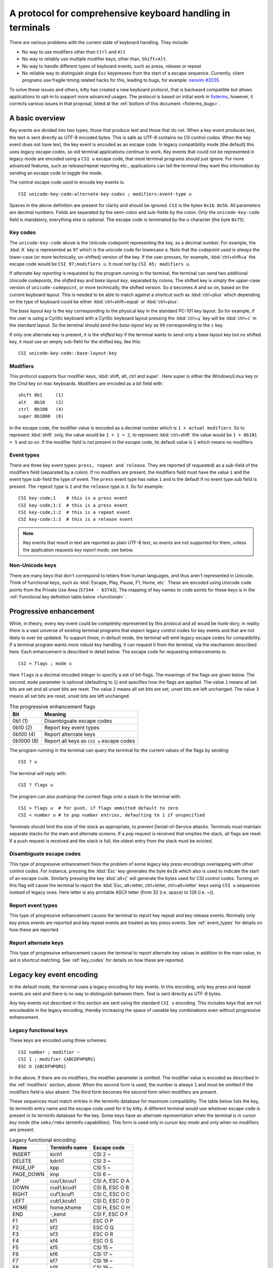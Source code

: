 A protocol for comprehensive keyboard handling in terminals
=================================================================

There are various problems with the current state of keyboard handling. They
include:

* No way to use modifiers other than ``Ctrl`` and ``Alt``

* No way to reliably use multiple modifier keys, other than, ``Shift+Alt``.

* No way to handle different types of keyboard events, such as press, release or repeat

* No reliable way to distinguish single ``Esc`` keypresses from the start of a
  escape sequence. Currently, client programs use fragile timing related hacks
  for this, leading to bugs, for example:
  `neovim #2035 <https://github.com/neovim/neovim/issues/2035>`_.

To solve these issues and others, kitty has created a new keyboard protocol,
that is backward compatible but allows applications to opt-in to support more
advanced usages. The protocol is based on initial work in `fixterms
<http://www.leonerd.org.uk/hacks/fixterms/>`_, however, it corrects various
issues in that proposal, listed at the :ref:`bottom of this document
<fixterms_bugs>`.

A basic overview
------------------

Key events are divided into two types, those that produce text and those that
do not. When a key event produces text, the text is sent directly as UTF-8
encoded bytes. This is safe as UTF-8 contains no C0 control codes.
When the key event does not have text, the key event is encoded as an escape code. In
legacy compatibility mode (the default) this uses legacy escape codes, so old terminal
applications continue to work. Key events that could not be represented in
legacy mode are encoded using a ``CSI u`` escape code, that most terminal
programs should just ignore. For more advanced features, such as release/repeat
reporting etc., applications can tell the terminal they want this information by
sending an escape code to toggle the mode.

The central escape code used to encode key events is::

    CSI unicode-key-code:alternate-key-codes ; modifiers:event-type u

Spaces in the above definition are present for clarity and should be ignored.
``CSI`` is the bytes ``0x1b 0x5b``. All parameters are decimal numbers. Fields
are separated by the semi-colon and sub-fields by the colon. Only the
``unicode-key-code`` field is mandatory, everything else is optional. The
escape code is terminated by the ``u`` character (the byte ``0x75``).


.. _key_codes:

Key codes
~~~~~~~~~~~~~~

The ``unicode-key-code`` above is the Unicode codepoint representing the key, as a
decimal number. For example, the :kbd:`A` key is represented as ``97`` which is
the unicode code for lowercase ``a``. Note that the codepoint used is *always*
the lower-case (or more technically, un-shifted) version of the key. If the
user presses, for example, :kbd:`ctrl+shift+a` the escape code would be ``CSI
97;modifiers u``. It *must not* by ``CSI 65; modifiers u``.

If *alternate key reporting* is requested by the program running in the
terminal, the terminal can send two additional Unicode codepoints, the
*shifted key* and *base layout key*, separated by colons.
The shifted key is simply the upper-case version of ``unicode-codepoint``, or
more technically, the shifted version. So `a` becomes `A` and so on, based on
the current keyboard layout. This is needed to be able to match against a
shortcut such as :kbd:`ctrl+plus` which depending on the type of keyboard could
be either :kbd:`ctrl+shift+equal` or :kbd:`ctrl+plus`.

The *base layout key* is the key corresponding to the physical key in the
standard PC-101 key layout. So for example, if the user is using a Cyrillic
keyboard with a Cyrillic keyboard layout pressing the :kbd:`ctrl+ц` key will
be :kbd:`ctrl+c` in the standard layout. So the terminal should send the *base
layout key* as ``99`` corresponding to the ``c`` key.

If only one alternate key is present, it is the *shifted key* if the terminal
wants to send only a base layout key but no shifted key, it must use an empty
sub-field for the shifted key, like this::

  CSI unicode-key-code::base-layout-key


.. _modifiers:

Modifiers
~~~~~~~~~~~~~~

This protocol supports four modifier keys, :kbd:`shift, alt, ctrl and super`.
Here super is either the *Windows/Linux* key or the *Cmd* key on mac keyboards.
Modifiers are encoded as a bit field with::

    shift 0b1     (1)
    alt   0b10    (2)
    ctrl  0b100   (4)
    super 0b1000  (8)

In the escape code, the modifier value is encoded as a decimal number which is
``1 + actual modifiers``. So to represent :kbd:`shift` only, the value would be ``1 +
1 = 2``, to represent :kbd:`ctrl+shift` the value would be ``1 + 0b101 = 5``
and so on. If the modifier field is not present in the escape code, its default
value is ``1`` which means no modifiers.


.. _event_types:

Event types
~~~~~~~~~~~~~~~~

There are three key event types: ``press, repeat and release``. They are
reported (if requested) as a sub-field of the modifiers field (separated by a
colon). If no modifiers are present, the modifiers field must have the value
``1`` and the event type sub-field the type of event. The ``press`` event type
has value ``1`` and is the default if no event type sub field is present. The
``repeat`` type is ``2`` and the ``release`` type is ``3``. So for example::

    CSI key-code;1    # this is a press event
    CSI key-code;1:1  # this is a press event
    CSI key-code;1:2  # this is a repeat event
    CSI key-code:1:3  # this is a release event


.. note:: Key events that result in text are reported as plain UTF-8 text, so
   events are not supported for them, unless the application requests *key
   report mode*, see below.


Non-Unicode keys
~~~~~~~~~~~~~~~~~~~~~~~

There are many keys that don't correspond to letters from human languages, and
thus aren't represented in Unicode. Think of functional keys, such as
:kbd:`Escape, Play, Pause, F1, Home, etc`. These are encoded using Unicode code
points from the Private Use Area (``57344 - 63743``). The mapping of key
names to code points for these keys is in the
:ref:`Functional key definition table below <functional>`.


.. _progressive_enhancement:

Progressive enhancement
--------------------------

While, in theory, every key event could be completely represented by this
protocol and all would be hunk-dory, in reality there is a vast universe of
existing terminal programs that expect legacy control codes for key events and
that are not likely to ever be updated. To support these, in default mode,
the terminal will emit legacy escape codes for compatibility. If a terminal
program wants more robust key handling, it can request it from the terminal,
via the mechanism described here. Each enhancement is described in detail
below. The escape code for requesting enhancements is::

    CSI = flags ; mode u

Here ``flags`` is a decimal encoded integer to specify a set of bit-flags. The
meanings of the flags are given below. The second, ``mode`` parameter is
optional (defaulting to ``1``) and specifies how the flags are applied.
The value ``1`` means all set bits are set and all unset bits are reset.
The value ``2`` means all set bits are set, unset bits are left unchanged.
The value ``3`` means all set bits are reset, unset bits are left unchanged.

.. csv-table:: The progressive enhancement flags
   :header: "Bit", "Meaning"

   "0b1 (1)", "Disambiguate escape codes"
   "0b10 (2)", "Report key event types"
   "0b100 (4)", "Report alternate keys"
   "0b1000 (8)", "Report all keys as ``CSI u`` escape codes"

The program running in the terminal can query the terminal for the
current values of the flags by sending::

    CSI ? u

The terminal will reply with::

    CSI ? flags u

The program can also push/pop the current flags onto a stack in the
terminal with::

    CSI > flags u  # for push, if flags ommitted default to zero
    CSI < number u # to pop number entries, defaulting to 1 if unspecified

Terminals should limit the size of the stack as appropriate, to prevent
Denial-of-Service attacks. Terminals must maintain separate stacks for the main
and alternate screens. If a pop request is received that empties the stack,
all flags are reset. If a push request is received and the stack is full, the
oldest entry from the stack must be evicted.

Disambiguate escape codes
~~~~~~~~~~~~~~~~~~~~~~~~~~~~~~~~~

This type of progressive enhancement fixes the problem of some legacy key
press encodings overlapping with other control codes. For instance, pressing
the :kbd:`Esc` key generates the byte ``0x1b`` which also is used to indicate
the start of an escape code. Similarly pressing the key :kbd:`alt+[` will
generate the bytes used for CSI control codes. Turning on this flag will cause
the terminal to report the :kbd:`Esc, alt+letter, ctrl+letter, ctrl+alt+letter`
keys using ``CSI u`` sequences instead of legacy ones. Here letter is any printable
ASCII letter (from 32 (i.e. space) to 126 (i.e. ~)).

Report event types
~~~~~~~~~~~~~~~~~~~~~~~~~~~~~~~~~~

This type of progressive enhancement causes the terminal to report key repeat
and key release events. Normally only key press events are reported and key
repeat events are treated as key press events. See :ref:`event_types` for
details on how these are reported.


Report alternate keys
~~~~~~~~~~~~~~~~~~~~~~~~~~~~~

This type of progressive enhancement causes the terminal to report alternate
key values in addition to the main value, to aid in shortcut matching. See
:ref:`key_codes` for details on how these are reported.

Legacy key event encoding
--------------------------------

In the default mode, the terminal uses a legacy encoding for key events. In
this encoding, only key press and repeat events are sent and there is no
way to distinguish between them. Text is sent directly as UTF-8 bytes.

Any key events not described in this section are sent using the standard
``CSI u`` encoding. This includes keys that are not encodeable in the legacy
encoding, thereby increasing the space of useable key combinations even without
progressive enhancement.

Legacy functional keys
~~~~~~~~~~~~~~~~~~~~~~~~

These keys are encoded using three schemes::

    CSI number ; modifier ~
    CSI 1 ; modifier {ABCDFHPQRS}
    ESC O {ABCDFHPQRS}

In the above, if there are no modifiers, the modifier parameter is omitted.
The modifier value is encoded as described in the :ref:`modifiers` section,
above. When the second form is used, the number is always ``1`` and must be
omitted if the modifiers field is also absent. The third form becomes the
second form when modifiers are present.

These sequences must match entries in the terminfo database for maximum
compatibility. The table below lists the key, its terminfo entry name and
the escape code used for it by kitty. A different terminal would use whatever
escape code is present in its terminfo database for the key.
Some keys have an alternate representation when the terminal is in *cursor key
mode* (the ``smkx/rmkx`` terminfo capabilities). This form is used only in
*cursor key mode* and only when no modifiers are present.

.. csv-table:: Legacy functional encoding
   :header: "Name", "Terminfo name", "Escape code"

    "INSERT",    "kich1",      "CSI 2 ~"
    "DELETE",    "kdch1",      "CSI 3 ~"
    "PAGE_UP",   "kpp",        "CSI 5 ~"
    "PAGE_DOWN", "knp",        "CSI 6 ~"
    "UP",        "cuu1,kcuu1", "CSI A, ESC O A"
    "DOWN",      "cud1,kcud1", "CSI B, ESC O B"
    "RIGHT",     "cuf1,kcuf1", "CSI C, ESC O C"
    "LEFT",      "cub1,kcub1", "CSI D, ESC O D"
    "HOME",      "home,khome", "CSI H, ESC O H"
    "END",       "-,kend",     "CSI F, ESC O F"
    "F1",        "kf1",        "ESC O P"
    "F2",        "kf2",        "ESC O Q"
    "F3",        "kf3",        "ESC O R"
    "F4",        "kf4",        "ESC O S"
    "F5",        "kf5",        "CSI 15 ~"
    "F6",        "kf6",        "CSI 17 ~"
    "F7",        "kf7",        "CSI 18 ~"
    "F8",        "kf8",        "CSI 19 ~"
    "F9",        "kf9",        "CSI 20 ~"
    "F10",       "kf10",       "CSI 21 ~"
    "F11",       "kf11",       "CSI 23 ~"
    "F12",       "kf12",       "CSI 24 ~"

Finally, there are a few more functional keys that have special cased legacy
encodings:

.. csv-table:: C0 controls
    :header: "Key", "Encodings"

    "Enter",     "Plain - 0xd,  alt+Enter - 0x1b 0x1d"
    "Escape",    "Plain - 0x1b, alt+Esc - 0x1b 0x1b"
    "Backspace", "Plain - 0x7f, alt+Backspace - 0x1b 0x7f, ctrl+Backspace - 0x08"
    "Space",     "Plain - 0x20, ctrl+space - 0x0, alt+space - 0x1b 0x20"
    "Tab",       "Plain - 0x09, shift+tab - CSI Z"

Note that :kbd:`Backspace` and :kbd:`ctrl+backspace` are swapped in some
terminals.

Legacy text keys
~~~~~~~~~~~~~~~~~~~



.. _functional:

Functional key definitions
----------------------------

All numbers are in the Unicode Private Use Area (``57344 - 63743``) except
for a handful of keys that use numbers under 32 and 127 (C0 control codes) for legacy
compatibility reasons.

.. {{{
.. start functional key table (auto generated by gen-key-constants.py do not edit)

.. csv-table:: Functional key codes
   :header: "Name", "CSI sequence"

   "ESCAPE",                 "CSI 57344 ... u"
   "ENTER",                  "CSI 13 ... u"
   "TAB",                    "CSI 9 ... u"
   "BACKSPACE",              "CSI 127 ... u"
   "INSERT",                 "CSI 2 ... ~"
   "DELETE",                 "CSI 3 ... ~"
   "LEFT",                   "CSI 1 ... D"
   "RIGHT",                  "CSI 1 ... C"
   "UP",                     "CSI 1 ... A"
   "DOWN",                   "CSI 1 ... B"
   "PAGE_UP",                "CSI 5 ... ~"
   "PAGE_DOWN",              "CSI 6 ... ~"
   "HOME",                   "CSI 1 ... H or CSI 7 ... ~"
   "END",                    "CSI 1 ... F or CSI 8 ... ~"
   "CAPS_LOCK",              "CSI 57358 ... u"
   "SCROLL_LOCK",            "CSI 57359 ... u"
   "NUM_LOCK",               "CSI 57360 ... u"
   "PRINT_SCREEN",           "CSI 57361 ... u"
   "PAUSE",                  "CSI 57362 ... u"
   "MENU",                   "CSI 57363 ... u"
   "F1",                     "CSI 1 ... P or CSI 11 ... ~"
   "F2",                     "CSI 1 ... Q or CSI 12 ... ~"
   "F3",                     "CSI 1 ... R or CSI 57366 ... ~"
   "F4",                     "CSI 1 ... S or CSI 14 ... ~"
   "F5",                     "CSI 15 ... ~"
   "F6",                     "CSI 17 ... ~"
   "F7",                     "CSI 18 ... ~"
   "F8",                     "CSI 19 ... ~"
   "F9",                     "CSI 20 ... ~"
   "F10",                    "CSI 21 ... ~"
   "F11",                    "CSI 23 ... ~"
   "F12",                    "CSI 24 ... ~"
   "F13",                    "CSI 57376 ... u"
   "F14",                    "CSI 57377 ... u"
   "F15",                    "CSI 57378 ... u"
   "F16",                    "CSI 57379 ... u"
   "F17",                    "CSI 57380 ... u"
   "F18",                    "CSI 57381 ... u"
   "F19",                    "CSI 57382 ... u"
   "F20",                    "CSI 57383 ... u"
   "F21",                    "CSI 57384 ... u"
   "F22",                    "CSI 57385 ... u"
   "F23",                    "CSI 57386 ... u"
   "F24",                    "CSI 57387 ... u"
   "F25",                    "CSI 57388 ... u"
   "F26",                    "CSI 57389 ... u"
   "F27",                    "CSI 57390 ... u"
   "F28",                    "CSI 57391 ... u"
   "F29",                    "CSI 57392 ... u"
   "F30",                    "CSI 57393 ... u"
   "F31",                    "CSI 57394 ... u"
   "F32",                    "CSI 57395 ... u"
   "F33",                    "CSI 57396 ... u"
   "F34",                    "CSI 57397 ... u"
   "F35",                    "CSI 57398 ... u"
   "KP_0",                   "CSI 57399 ... u"
   "KP_1",                   "CSI 57400 ... u"
   "KP_2",                   "CSI 57401 ... u"
   "KP_3",                   "CSI 57402 ... u"
   "KP_4",                   "CSI 57403 ... u"
   "KP_5",                   "CSI 57404 ... u"
   "KP_6",                   "CSI 57405 ... u"
   "KP_7",                   "CSI 57406 ... u"
   "KP_8",                   "CSI 57407 ... u"
   "KP_9",                   "CSI 57408 ... u"
   "KP_DECIMAL",             "CSI 57409 ... u"
   "KP_DIVIDE",              "CSI 57410 ... u"
   "KP_MULTIPLY",            "CSI 57411 ... u"
   "KP_SUBTRACT",            "CSI 57412 ... u"
   "KP_ADD",                 "CSI 57413 ... u"
   "KP_ENTER",               "CSI 57414 ... u"
   "KP_EQUAL",               "CSI 57415 ... u"
   "KP_SEPARATOR",           "CSI 57416 ... u"
   "KP_LEFT",                "CSI 57417 ... u"
   "KP_RIGHT",               "CSI 57418 ... u"
   "KP_UP",                  "CSI 57419 ... u"
   "KP_DOWN",                "CSI 57420 ... u"
   "KP_PAGE_UP",             "CSI 57421 ... u"
   "KP_PAGE_DOWN",           "CSI 57422 ... u"
   "KP_HOME",                "CSI 57423 ... u"
   "KP_END",                 "CSI 57424 ... u"
   "KP_INSERT",              "CSI 57425 ... u"
   "KP_DELETE",              "CSI 57426 ... u"
   "LEFT_SHIFT",             "CSI 57427 ... u"
   "LEFT_CONTROL",           "CSI 57428 ... u"
   "LEFT_ALT",               "CSI 57429 ... u"
   "LEFT_SUPER",             "CSI 57430 ... u"
   "RIGHT_SHIFT",            "CSI 57431 ... u"
   "RIGHT_CONTROL",          "CSI 57432 ... u"
   "RIGHT_ALT",              "CSI 57433 ... u"
   "RIGHT_SUPER",            "CSI 57434 ... u"
   "MEDIA_PLAY",             "CSI 57435 ... u"
   "MEDIA_PAUSE",            "CSI 57436 ... u"
   "MEDIA_PLAY_PAUSE",       "CSI 57437 ... u"
   "MEDIA_REVERSE",          "CSI 57438 ... u"
   "MEDIA_STOP",             "CSI 57439 ... u"
   "MEDIA_FAST_FORWARD",     "CSI 57440 ... u"
   "MEDIA_REWIND",           "CSI 57441 ... u"
   "MEDIA_TRACK_NEXT",       "CSI 57442 ... u"
   "MEDIA_TRACK_PREVIOUS",   "CSI 57443 ... u"
   "MEDIA_RECORD",           "CSI 57444 ... u"
   "LOWER_VOLUME",           "CSI 57445 ... u"
   "RAISE_VOLUME",           "CSI 57446 ... u"
   "MUTE_VOLUME",            "CSI 57447 ... u"

.. end functional key table
.. }}}

.. _fixterms_bugs:

Bugs in fixterms
-------------------

  * No way to disambiguate :kbd:`Esc` keypresses, other than using 8-bit controls
    which are undesirable for other reasons
  * Incorrectly claims special keys are sometimes encoded using ``CSI letter`` encodings when it
    is actually ``ESC O letter``.
  * ``Enter`` and ``F3`` are both assigned the number 13.
  * :kbd:`ctrl+shift+tab`` should be ``CSI 9 ; 6 u`` not ``CSI 1 ; 5 Z``
    (shift+tab is not a separate key from tab)
  * No support for the :kbd:`super` modifier.
  * Makes no mention of cursor key mode and how it changes encodings
  * Incorrectly encoding shifted keys when shift modifier is used, for
    instance, for :kbd:`ctrl+shift+I`.
  * No way to have non-conflicting escape codes for :kbd:`alt+letter,
    ctrl+letter, ctrl+alt+letter` key presses
  * No way to specify both shifted and unshifted keys for robust shortcut
    matching (think matching :kbd:`ctrl+shift+equal` and :kbd:`ctrl+plus`)
  * No way to specify alternate layout key. This is useful for keyboard layouts
    such as Cyrillic where you want the shortcut :kbd:`ctrl+c` to work when
    pressing the :kbd:`ctrl+ц` on the keyboard.
  * No way to report repeat and release key events, only key press events
  * No way to report key events for presses that generate text, useful for
    gaming. Think of using the :kbd:`WASD` keys to control movement.
  * Only a small subset of all possible functional keys are assigned numbers.
